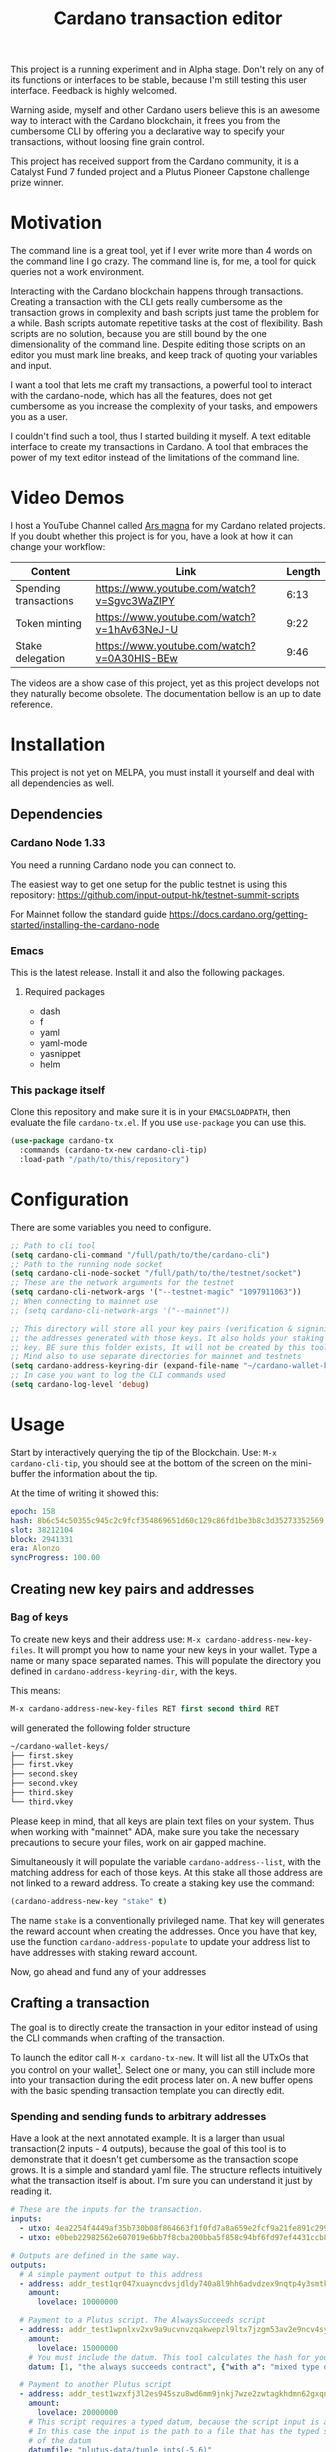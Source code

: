#+TITLE: Cardano transaction editor

This project is a running experiment and in Alpha stage. Don't rely on any of
its functions or interfaces to be stable, because I'm still testing this user
interface. Feedback is highly welcomed.

Warning aside, myself and other Cardano users believe this is an awesome way to
interact with the Cardano blockchain, it frees you from the cumbersome CLI  by
offering you a declarative way to specify your transactions, without loosing
fine grain control.

This project has received support from the Cardano community, it is a Catalyst
Fund 7 funded project and a Plutus Pioneer Capstone challenge prize winner.

* Motivation
The command line is a great tool, yet if I ever write more than 4 words on the
command line I go crazy. The command line is, for me, a tool for quick queries
not a work environment.

Interacting with the Cardano blockchain happens through transactions. Creating a
transaction with the CLI gets really cumbersome as the transaction grows in
complexity and bash scripts just tame the problem for a while. Bash scripts
automate repetitive tasks at the cost of flexibility. Bash scripts are no
solution, because you are still bound by the one dimensionality of the command
line. Despite editing those scripts on an editor you must mark line breaks, and
keep track of quoting your variables and input.

I want a tool that lets me craft my transactions, a powerful tool to interact
with the cardano-node, which has all the features, does not get cumbersome as
you increase the complexity of your tasks, and empowers you as a user.

I couldn't find such a tool, thus I started building it myself. A text editable
interface to create my transactions in Cardano. A tool that embraces the power
of my text editor instead of the limitations of the command line.

* Video Demos
I host a YouTube Channel called [[https://www.youtube.com/channel/UCIGcTtEAq3aluoC5gRJjv5w/][Ars magna]] for my Cardano related projects. If
you doubt whether this project is for you, have a look at how it can change your
workflow:

| Content               | Link                                        | Length |
|-----------------------+---------------------------------------------+--------|
| Spending transactions | https://www.youtube.com/watch?v=Sgvc3WaZlPY |   6:13 |
| Token minting         | https://www.youtube.com/watch?v=1hAv63NeJ-U |   9:22 |
| Stake delegation      | https://www.youtube.com/watch?v=0A30HIS-BEw |   9:46 |

The videos are a show case of this project, yet as this project develops not
they naturally become obsolete. The documentation bellow is an up to date
reference.

* Installation
This project is not yet on MELPA, you must install it yourself and deal with all
dependencies as well.
** Dependencies
*** Cardano Node 1.33
You need a running Cardano node you can connect to.

The easiest way to get one setup for the public testnet is using this repository:
https://github.com/input-output-hk/testnet-summit-scripts

For Mainnet follow the standard guide
https://docs.cardano.org/getting-started/installing-the-cardano-node

*** Emacs
This is the latest release. Install it and also the following packages.

**** Required packages
- dash
- f
- yaml
- yaml-mode
- yasnippet
- helm

*** This package itself
Clone this repository and make sure it is in your =EMACSLOADPATH=, then evaluate
the file =cardano-tx.el=.  If you use =use-package= you can use this.
#+begin_src emacs-lisp
(use-package cardano-tx
  :commands (cardano-tx-new cardano-cli-tip)
  :load-path "/path/to/this/repository")
#+end_src
* Configuration
There are some variables you need to configure.

#+begin_src emacs-lisp
;; Path to cli tool
(setq cardano-cli-command "/full/path/to/the/cardano-cli")
;; Path to the running node socket
(setq cardano-cli-node-socket "/full/path/to/the/testnet/socket")
;; These are the network arguments for the testnet
(setq cardano-cli-network-args '("--testnet-magic" "1097911063"))
;; When connecting to mainnet use
;; (setq cardano-cli-network-args '("--mainnet"))

;; This directory will store all your key pairs (verification & signinig) and
;; the addresses generated with those keys. It also holds your staking
;; key. BE sure this folder exists, It will not be created by this tool
;; Mind also to use separate directories for mainnet and testnets
(setq cardano-address-keyring-dir (expand-file-name "~/cardano-wallet-keys/"))
;; In case you want to log the CLI commands used
(setq cardano-log-level 'debug)
#+end_src
* Usage
Start by interactively querying the tip of the Blockchain. Use: =M-x
cardano-cli-tip=, you should see at the bottom of the screen on the mini-buffer
the information about the tip.

At the time of writing it showed this:
#+begin_src yaml
epoch: 158
hash: 8b6c54c50355c945c2c9fcf354869651d60c129c86fd1be3b8c3d35273352569
slot: 38212104
block: 2941331
era: Alonzo
syncProgress: 100.00
#+end_src
** Creating new key pairs and addresses
*** Bag of keys
To create new keys and their address use: =M-x cardano-address-new-key-files=.
It will prompt you how to name your new keys in your wallet. Type a name or many
space separated names. This will populate the directory you defined in
=cardano-address-keyring-dir=, with the keys.

This means:
#+begin_src emacs-lisp
M-x cardano-address-new-key-files RET first second third RET
#+end_src
will generated the following folder structure

#+begin_src bash
~/cardano-wallet-keys/
├── first.skey
├── first.vkey
├── second.skey
├── second.vkey
├── third.skey
└── third.vkey
#+end_src

Please keep in mind, that all keys are plain text files on your system. Thus
when working with "mainnet" ADA, make sure you take the necessary precautions to
secure your files, work on air gapped machine.

Simultaneously it will populate the variable =cardano-address--list=, with the
matching address for each of those keys. At this stake all those address are not linked to a reward address. To create a staking key use the command:
#+begin_src emacs-lisp
(cardano-address-new-key "stake" t)
#+end_src

The name =stake= is a conventionally privileged name. That key will generates
the reward account when creating the addresses. Once you have that key, use the
function =cardano-address-populate= to update your address list to have
addresses with staking reward account.

Now, go ahead and fund any of your addresses
** Crafting a transaction
The goal is to directly create the transaction in your editor instead of using
the CLI commands when crafting of the transaction.

To launch the editor call =M-x cardano-tx-new=. It will list all the UTxOs that
you control on your wallet[fn:1]. Select one or many, you can still include more
into your transaction during the edit process later on. A new buffer opens with
the basic spending transaction template you can directly edit.

*** Spending and sending funds to arbitrary addresses
Have a look at the next annotated example. It is a larger than usual
transaction(2 inputs - 4 outputs), because the goal of this tool is to
demonstrate that it doesn't get cumbersome as the transaction scope grows. It is
a simple and standard yaml file. The structure reflects intuitively what the
transaction itself is about.  I'm sure you can understand it just by reading it.

#+begin_src yaml
# These are the inputs for the transaction.
inputs:
  - utxo: 4ea2254f4449af35b730b08f864663f1f0fd7a8a659e2fcf9a21fe891c2991d1#0
  - utxo: e0beb22982562e607019e6bb7f8cba200bba5f858c94bf6fd97ef4431ccb8be8#0

# Outputs are defined in the same way.
outputs:
  # A simple payment output to this address
  - address: addr_test1qr047xuayncdvsjdldy740a8l9hh6advdzex9nqtp4y3smtk2wgk4wl2rz04eaqmq9fnxhyn56az0c4d3unvcvg2yw4qqzhuv0
    amount:
      lovelace: 10000000

  # Payment to a Plutus script. The AlwaysSucceeds script
  - address: addr_test1wpnlxv2xv9a9ucvnvzqakwepzl9ltx7jzgm53av2e9ncv4sysemm8
    amount:
      lovelace: 15000000
    # You must include the datum. This tool calculates the hash for you.
    datum: [1, "the always succeeds contract", {"with a": "mixed type datum"}]

  # Payment to another Plutus script
  - address: addr_test1wzxfj3l2es945szu8wd6mm9jnkj7wze2zwtagkhdmn62gxqnvz87d
    amount:
      lovelace: 20000000
    # This script requires a typed datum, because the script input is a 2-tuple of ints
    # In this case the input is the path to a file that has the typed specification
    # of the datum
    datumfile: "plutus-data/tuple_ints(-5,6)"

  # ALWAYS think about your change address
  - address: addr_test1qpsfwsr4eqjfe49md9wpnyp3ws5emf4z3k6xqagvm880zgnk2wgk4wl2rz04eaqmq9fnxhyn56az0c4d3unvcvg2yw4qmkmv4t
    change: true # The cardano-cli balances it. Only lovelaces for now
#+end_src

Not only is it readable, you get the advantages of syntax highlight,
indentation, auto-completion and many more editing tools from the editor. You
can also write comments in between the lines, because yaml allows that. That is
not possible within a bash script using long commands with line breaks, you only
get to comment within blocks of instructions.

When creating this transaction there are utility functions that help you with some input.
For example:
- =cardano-tx-helm-utxos= Pick from utxos that are in your wallet for easy input.
- =cardano-address-pick= Pick from all your wallet addresses
- =cardano-address-from-script= inputs a Plutus script and loads to the kill ring the script address

The Plutus scripts we send funds in this transaction are
=contracts/AlwaysSucceeds.plutus= and =contracts/list-in-range.plutus=. The
first takes any datum, the second takes a two element tuple to define a range.
That's why the datum needs to be a tuple, and why we need to use the typed
version for the datum, because tuples are not available as JSON values.

In this repository you can find the datum file used for this example in the path
=plutus-data/tuple_ints(-5,6)=, and it has this content.
#+begin_src javascript
{"constructor":0,"fields":[{"int":-5},{"int":6}]}
#+end_src

To send the transaction just use shortcut =C-c C-c= or call =M-x
cardano-tx-edit-finish=.  That will build the transaction, calculate the fees,
sign it, submit it, close the editing window and copy the transaction id to the
clipboard for you to look for it in your favorite explorer.

This transaction has the id
[[https://testnet.adatools.io/transactions/20d4494be79b860b1085fc5b763840d74c25c5e2ba05daeed664b3e674301b00][20d4494be79b860b1085fc5b763840d74c25c5e2ba05daeed664b3e674301b00]], and is on the
Testnet.
*** Minting native tokens
Minting tokens is again simple and doable with a single specification. Again,
exemplifying with a rather large transaction, where I'll mint two kinds of
tokens: a fungible token with unconstrained minting policy and a NFT policy.
Additionally, the NFT metadata will include its metadata.

Launch the editor with =M-x cardano-tx-new=, and pick some UTxOs to fund the
mint transaction. It is a big transaction, don't get overwhelmed by the forest
they are only trees. Follow the comments, a lot is going on in this transaction.

#+begin_src yaml
inputs:
  - utxo: 4fae4f6e9c80d6c56476e083e9562a867ab7a6cd6be4e694d1f0b0e0b8d97eee#0

# Minting policies are characterized by the policy-id, here you can name them,
# and use that name throughout the transaction. The editor will then replace the
# name for the policy-id when creating the transaction.

mint:
  # This first policy(reward-tokens) only requires one witness to mint. You can mint
  # anytime you want as long as you have the key. I can use them as reward points.
  # I can keep minting to reward users.
  reward-tokens: # This is my first policy name
    policy: # Declare the policy. A single signature is enough
      type: sig
      keyHash: df5f1b9d24f0d6424dfb49eabfa7f96f7d75ac68b262cc0b0d49186d # fourth
    assets: # Here is the amount of assets to mint. I name each of the tokens
      gold: 100
      platinum: 50
  # This second policy are two NFTs. It honors XKCD, and mints NFTs that link to
  # a particular comic. The minting policy requires 2 witnesses and has a time lock
  # to ensure that no more assets are minted under this policy after the slot passed
  xkcd: # this is the policy name
    policy:
      type: all
      scripts:
        - type: sig
          keyHash: a6eb2a117cc8c5a26a7895eb03f3c88d3d2391e34e988883327b9893 # second
        - type: sig
          keyHash: 9bcde05606b1fbd5f5390b3ebbba0f523bddba5822027c856ebc336a # third
        - type: before
          slot: 41770500 # this is the time lock
    assets: # Minting two unique NFTs
      networking: 1
      frustration: 1

# You need to help the tool when using scripts by enumerating which witnesses
# need to sign the transaction. These are the keys on your wallet. I commented
# in the previous scripts which keyHash maps to which key
# You don't need this hint on normal spending, because it can infer which key owns which UTxO.
witness:
  - second
  - third
  - fourth

# For Mary Era Timelocked NFTs don't forget to match the validity interval, with
# the one on the time lock policy
validity-interval:
  invalid-hereafter: 41770500
  # invalid before:

# The metadata here allows to describe the NFTs. You can then see them on an explorer
metadata:
  721:
    xkcd: # policy name
      networking: # token name
        id: 1
        name: "Networking"
        description: "Our company is agile and lean with a focus on the long tail."
        image: ipfs://Qmbu8L59m5YHxo7kSCnfZa9DLSApyLFXTpbcJo6tx8vzzq
      frustration: # token name
        id: 2
        name: "Frustration"
        description: "Don't worry, I can do it in under a minute."
        image: ipfs://QmdunoNVjXe8aLFHvPqWdjNZmSfQBnrhb1pPwLcEAJcVUR

# Finally the 4 output. I distribute the newly minted tokens across multiple addresses
outputs:
  - address: addr_test1vzdumczkq6clh4048y9nawa6pafrhhd6tq3qyly9d67rx6sq3zpq7 # third-enterprise
    amount:
      xkcd: # policy name
        networking: 1 # token name
      reward-tokens: # other policy name
        gold: 40 # corresponding token name
      lovelace: 10000000

  - address: addr_test1qznwk2s30nyvtgn20z27kqlnezxn6gu3ud8f3zyrxfae3ymk2wgk4wl2rz04eaqmq9fnxhyn56az0c4d3unvcvg2yw4qt6aaad # second
    amount:
      reward-tokens:
        gold: 60
        platinum: 15
      lovelace: 15678910

  - address: addr_test1qpsfwsr4eqjfe49md9wpnyp3ws5emf4z3k6xqagvm880zgnk2wgk4wl2rz04eaqmq9fnxhyn56az0c4d3unvcvg2yw4qmkmv4t
    amount:
      xkcd:
        frustration: 1
      reward-tokens:
        platinum: 35
      lovelace: 52468413

  # ALWAYS think about your change address
  - address: addr_test1qpsfwsr4eqjfe49md9wpnyp3ws5emf4z3k6xqagvm880zgnk2wgk4wl2rz04eaqmq9fnxhyn56az0c4d3unvcvg2yw4qmkmv4t
    change: true
#+end_src
Have a look at the transaction on an testnet explorer: [[https://testnet.adatools.io/transactions/9115ce93cc4afe074e79352de16671f9e85f77732406943ab05809180cdd282b][9115ce93cc4afe074e79352de16671f9e85f77732406943ab05809180cdd282b]]

Notice that the token names are still described by human readable strings. The
editor translates those names to hexadecimal values when creating the
transaction as required by the cardano-node=1.33.

*** Registering stake address and delegating to a stakepool
The transaction to register and delegate at the same time looks like this:
#+begin_src yaml
input:
  - utxo: 83fa0a223783c9fb8a610433d75778c29945151a7bd7957e7c8c8289d7dc9e79#0

outputs:
  # ALWAYS think about your change address
  - address:  addr_test1qpsfwsr4eqjfe49md9wpnyp3ws5emf4z3k6xqagvm880zgnk2wgk4wl2rz04eaqmq9fnxhyn56az0c4d3unvcvg2yw4qmkmv4t
    change: true

certificates:
  # Standard certificates
  - registration:
      # vkey-file:  # optionally pick the staking verification key file
      # deregistration: true
  - delegation:
      pool: pool1hqatqegjcnsg8lj66ys2fe2zg8vl7hjsfy2yupcpnxxqucx8zgq
      # vkey-file:  # optionally pick the staking verification key file
  # Specify your particular certificate file
  # - file:

# You must sign with the stake key to authorize the certificate
witness:
  - stake
#+end_src

It is important to note, that you must register the stake address before you
delegate your stake. If you are doing both actions in the same transaction, then
make sure that the =registration= item is before the =delegation= item (like in
this example) otherwise the transaction will fail. If you want to do this on
separate transactions, it still holds to register before you delegate.

This sample transaction is also on the testnet under the txid:
[[https://testnet.cardanoscan.io/transaction/d77ecc5c249a7875fcae8a4dc0940b62a214d4fbcdc9e82a0ba4c38607b8ea2d][d77ecc5c249a7875fcae8a4dc0940b62a214d4fbcdc9e82a0ba4c38607b8ea2d]]

*** Withdraw your staking rewards
Withdrawing is again just another element of your transaction.

#+begin_src yaml
input:
  - utxo: 8bdfcfa7faa87f32c624700d1bec7fb0cd3af0ed3fb9e7a5e1121bc52433e645#0

outputs:
  # ALWAYS think about your change address
  - address:  addr_test1qpsfwsr4eqjfe49md9wpnyp3ws5emf4z3k6xqagvm880zgnk2wgk4wl2rz04eaqmq9fnxhyn56az0c4d3unvcvg2yw4qmkmv4t
    change: true

withdrawals:
  # Specify from which staking address you withdraw the rewards
  - address: stake_test1urpklgzqsh9yqz8pkyuxcw9dlszpe5flnxjtl55epla6ftqktdyfz
    amount:
      lovelace: 315716

# You must sign with the stake key because you spend from the staking address
witness:
  - stake
#+end_src

The function =cardano-tx-rewards= receives as input the staking addresses and
helps you with the total amount in the rewards.

This sample transaction is also on the testnet under the txid:
[[https://testnet.cardanoscan.io/transaction/81eaf7c476709599a1d2162104714cf5ab9b0b3d4b65287efcfd58483e8a3768][81eaf7c476709599a1d2162104714cf5ab9b0b3d4b65287efcfd58483e8a3768]]

*** Claiming from a Plutus script address
The Plutus script in this example has this validator script, and corresponds to
the script in the file =contracts/list-in-range.plutus=.

#+begin_src haskell
{-# INLINABLE rangeContract #-}
rangeContract :: (Integer, Integer) -> [Integer] -> ScriptContext -> P.Bool
rangeContract (l,h) redeemer _ = P.all (\x -> l P.<= x P.&& (x P.<= h)) redeemer

data RangeContract
instance Scripts.ValidatorTypes RangeContract where
    type instance DatumType RangeContract = (Integer, Integer)
    type instance RedeemerType RangeContract = [Integer]

rangeContractInstance :: Scripts.TypedValidator RangeContract
rangeContractInstance = Scripts.mkTypedValidator @RangeContract
    $$(PlutusTx.compile [|| rangeContract ||])
    $$(PlutusTx.compile [|| wrap ||])
  where
    wrap = Scripts.wrapValidator @(Integer, Integer) @[Integer]
#+end_src

As you see we needed a two element tuple for the datum to define a range. The
redeemer must be a list of "arbitrary length", but all elements must be integers
within the range defined by the datum. This is exercise 4.d of the
Alonzo-testnet exercises.

One transaction that solves this constraint is:

#+begin_src yaml
inputs:
  # This is the UTxO that created in the previous section
  # Because it is a Plutus script. To unclock it we need to provide extra
  # information like the Plutus script, datum and redeemer
  - utxo: 20d4494be79b860b1085fc5b763840d74c25c5e2ba05daeed664b3e674301b00#3
    # path to the script file
    script-file: "contracts/list-in-range.plutus"
    # path to the typed datum
    datumfile: "plutus-data/tuple_ints(-5,6)"
    # I can directly specify a JSON value. List are JSON values and thus
    # can be directly parsed. There is no need to write the typed version in a file.
    redeemer: [2, -5, -1, 4, 0, 3, 1, 6, -4]

collateral: 20d4494be79b860b1085fc5b763840d74c25c5e2ba05daeed664b3e674301b00#1

outputs:
  # ALWAYS think about your change address
  - address:  addr_test1qpsfwsr4eqjfe49md9wpnyp3ws5emf4z3k6xqagvm880zgnk2wgk4wl2rz04eaqmq9fnxhyn56az0c4d3unvcvg2yw4qmkmv4t
    change: true
#+end_src

=C-c C-c= or calling =M-x cardano-tx-edit-finish=, builds and submits the
transaction.  In this case the transaction is
[[https://testnet.adatools.io/transactions/0e51486385a1d2cc811bf51fc27c73a609b87bfd8846955d1e67b358f44232e8][0e51486385a1d2cc811bf51fc27c73a609b87bfd8846955d1e67b358f44232e8]] and you can
find it on the testnet explorer.

That's it. This tool reflects the transaction crafting with a User Interface,
that is the transaction itself and takes care of all the details about parsing
the input, signing and submitting.
** Hierarchical Deterministic Wallets
You can also install [[https://github.com/input-output-hk/cardano-addresses][cardano-addresses]] and let this tool help you manage your
keys following the CIP-3 specification, and CIP-11.

The function =cardano-address-gen-recovery-phrase= will assist you creating a
mnemonic seed recovery phrase and save it on your =cardano-address-keyring=.
Please keep in mind, that all keys and recovery phrases are plain text files on
your system. Thus when working with "mainnet" ADA, make sure you take the
necessary precautions to secure your files, work on air gapped machine.

Using the function =cardano-address-new-hd-key-files= you'll be prompted for a
derivation path for your key. Following CIP-11 the path =1852H/1815H/0/2/0= will
generate the staking key.

After creating you keys along your desired derivation path use
=cardano-address-populate= to fill up your address list.
* Developer tools
The file =guix.scm= provides a specification on all the package dependencies.
Binaries from IOHK as well as the emacs dependencies.

You can install this package with:
#+begin_src bash
guix package -f guix.scm
#+end_src

Or you can enter a developer container with all necessary dependencies using:
#+begin_src bash
guix shell -D -f guix.scm -C
#+end_src

* Extra info
This an awarded project of the Cardano Summit 2021 - Plutus Pioneer Capstone
Challenge. You can read about it on the [[https://iohk.io/en/blog/posts/2021/10/12/building-on-the-cardano-summit/][IOHK blog]], and watch the [[https://www.youtube.com/watch?v=R0s3lPG8XDw&t=620s][interview]] with
some of the winners. I hope it raises awareness of this tool and also to call
attention to my Catalyst proposal to fund the further development of this tool.

Unfortunately, it did not receive enough community support for Fund 6. Yet, I'm
releasing most of the work done in advance. I will re-apply on the next funding
round.

https://cardano.ideascale.com/a/dtd/Transaction-editor-to-replace-cli/370256-48088

* Footnotes

[fn:1] Finding the UTxOs takes a while and thus your editor blocks during that
time. Since the cardano-node=1.33 the UTxO set moved from RAM to Disk and that
makes this query even slower.
